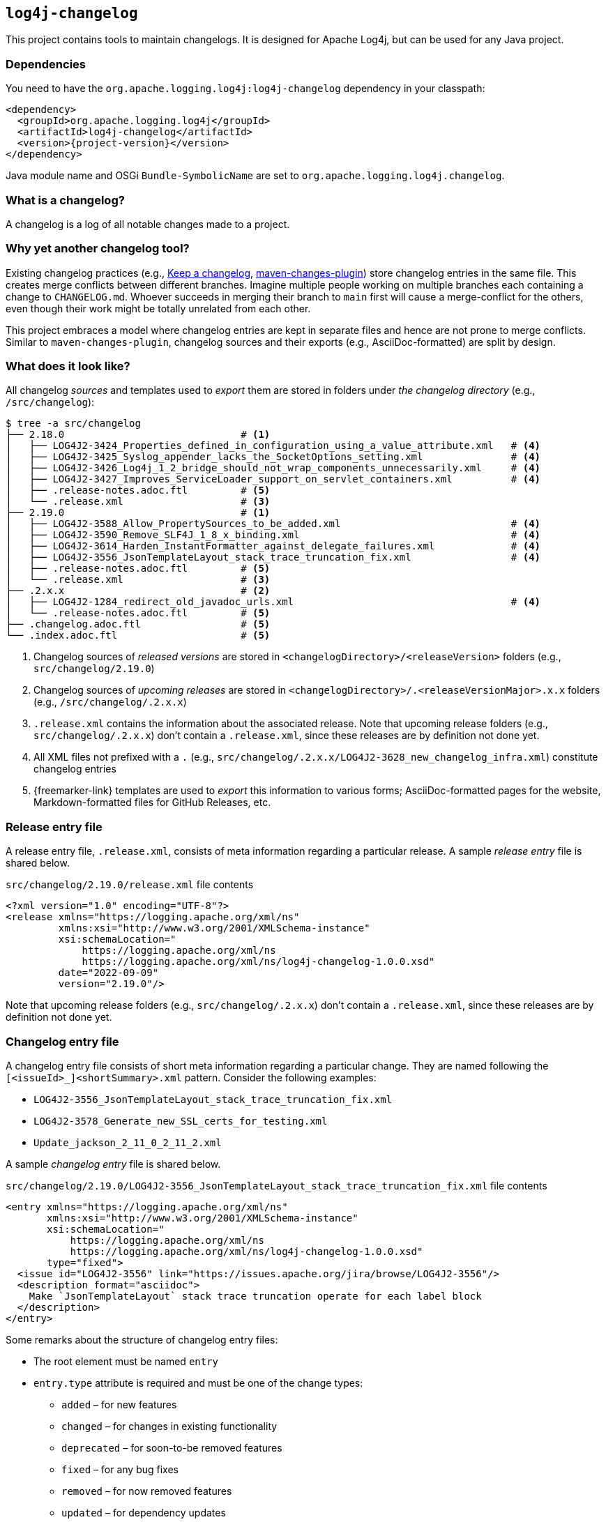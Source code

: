 ////
Licensed to the Apache Software Foundation (ASF) under one or more
contributor license agreements. See the NOTICE file distributed with
this work for additional information regarding copyright ownership.
The ASF licenses this file to You under the Apache License, Version 2.0
(the "License"); you may not use this file except in compliance with
the License. You may obtain a copy of the License at

    https://www.apache.org/licenses/LICENSE-2.0

Unless required by applicable law or agreed to in writing, software
distributed under the License is distributed on an "AS IS" BASIS,
WITHOUT WARRANTIES OR CONDITIONS OF ANY KIND, either express or implied.
See the License for the specific language governing permissions and
limitations under the License.
////

[#log4j-changelog]
== `log4j-changelog`

This project contains tools to maintain changelogs.
It is designed for Apache Log4j, but can be used for any Java project.

[#log4j-changelog-dependencies]
=== Dependencies

You need to have the `org.apache.logging.log4j:log4j-changelog` dependency in your classpath:

[source,xml,subs="+attributes"]
----
<dependency>
  <groupId>org.apache.logging.log4j</groupId>
  <artifactId>log4j-changelog</artifactId>
  <version>{project-version}</version>
</dependency>
----

Java module name and OSGi `Bundle-SymbolicName` are set to `org.apache.logging.log4j.changelog`.

[#log4j-changelog-what-is-a-changelog]
=== What is a changelog?

A changelog is a log of all notable changes made to a project.

[#log4j-changelog-why-different]
=== Why yet another changelog tool?

Existing changelog practices (e.g., https://keepachangelog.com[Keep a changelog], https://maven.apache.org/plugins/maven-changes-plugin/[maven-changes-plugin]) store changelog entries in the same file.
This creates merge conflicts between different branches.
Imagine multiple people working on multiple branches each containing a change to `CHANGELOG.md`.
Whoever succeeds in merging their branch to `main` first will cause a merge-conflict for the others, even though their work might be totally unrelated from each other.

This project embraces a model where changelog entries are kept in separate files and hence are not prone to merge conflicts.
Similar to `maven-changes-plugin`, changelog sources and their exports (e.g., AsciiDoc-formatted) are split by design.

[#log4j-changelog-look]
=== What does it look like?

All changelog _sources_ and templates used to _export_ them are stored in folders under _the changelog directory_ (e.g., `/src/changelog`):

[source]
----
$ tree -a src/changelog
├── 2.18.0                              # <1>
│   ├── LOG4J2-3424_Properties_defined_in_configuration_using_a_value_attribute.xml   # <4>
│   ├── LOG4J2-3425_Syslog_appender_lacks_the_SocketOptions_setting.xml               # <4>
│   ├── LOG4J2-3426_Log4j_1_2_bridge_should_not_wrap_components_unnecessarily.xml     # <4>
│   ├── LOG4J2-3427_Improves_ServiceLoader_support_on_servlet_containers.xml          # <4>
│   ├── .release-notes.adoc.ftl         # <5>
│   └── .release.xml                    # <3>
├── 2.19.0                              # <1>
│   ├── LOG4J2-3588_Allow_PropertySources_to_be_added.xml                             # <4>
│   ├── LOG4J2-3590_Remove_SLF4J_1_8_x_binding.xml                                    # <4>
│   ├── LOG4J2-3614_Harden_InstantFormatter_against_delegate_failures.xml             # <4>
│   ├── LOG4J2-3556_JsonTemplateLayout_stack_trace_truncation_fix.xml                 # <4>
│   ├── .release-notes.adoc.ftl         # <5>
│   └── .release.xml                    # <3>
├── .2.x.x                              # <2>
│   ├── LOG4J2-1284_redirect_old_javadoc_urls.xml                                     # <4>
│   └── .release-notes.adoc.ftl         # <5>
├── .changelog.adoc.ftl                 # <5>
└── .index.adoc.ftl                     # <5>
----
<1> Changelog sources of _released versions_ are stored in `<changelogDirectory>/<releaseVersion>` folders (e.g., `src/changelog/2.19.0`)
<2> Changelog sources of _upcoming releases_ are stored in `<changelogDirectory>/.<releaseVersionMajor>.x.x` folders (e.g., `/src/changelog/.2.x.x`)
<3> `.release.xml` contains the information about the associated release.
Note that upcoming release folders (e.g., `src/changelog/.2.x.x`) don't contain a `.release.xml`, since these releases are by definition not done yet.
<4> All XML files not prefixed with a `.` (e.g., `src/changelog/.2.x.x/LOG4J2-3628_new_changelog_infra.xml`) constitute changelog entries
<5> {freemarker-link} templates are used to _export_ this information to various forms; AsciiDoc-formatted pages for the website, Markdown-formatted files for GitHub Releases, etc.

[#log4j-changelog-release-entry-file]
=== Release entry file

A release entry file, `.release.xml`, consists of meta information regarding a particular release.
A sample _release entry_ file is shared below.

.`src/changelog/2.19.0/release.xml` file contents
[source,xml]
----
<?xml version="1.0" encoding="UTF-8"?>
<release xmlns="https://logging.apache.org/xml/ns"
         xmlns:xsi="http://www.w3.org/2001/XMLSchema-instance"
         xsi:schemaLocation="
             https://logging.apache.org/xml/ns
             https://logging.apache.org/xml/ns/log4j-changelog-1.0.0.xsd"
         date="2022-09-09"
         version="2.19.0"/>
----

Note that upcoming release folders (e.g., `src/changelog/.2.x.x`) don't contain a `.release.xml`, since these releases are by definition not done yet.

[#log4j-changelog-changelog-entry-file]
=== Changelog entry file

A changelog entry file consists of short meta information regarding a particular change.
They are named following the `[<issueId>_]<shortSummary>.xml` pattern.
Consider the following examples:

* `LOG4J2-3556_JsonTemplateLayout_stack_trace_truncation_fix.xml`
* `LOG4J2-3578_Generate_new_SSL_certs_for_testing.xml`
* `Update_jackson_2_11_0_2_11_2.xml`

A sample _changelog entry_ file is shared below.

.`src/changelog/2.19.0/LOG4J2-3556_JsonTemplateLayout_stack_trace_truncation_fix.xml` file contents
[source,xml]
----
<entry xmlns="https://logging.apache.org/xml/ns"
       xmlns:xsi="http://www.w3.org/2001/XMLSchema-instance"
       xsi:schemaLocation="
           https://logging.apache.org/xml/ns
           https://logging.apache.org/xml/ns/log4j-changelog-1.0.0.xsd"
       type="fixed">
  <issue id="LOG4J2-3556" link="https://issues.apache.org/jira/browse/LOG4J2-3556"/>
  <description format="asciidoc">
    Make `JsonTemplateLayout` stack trace truncation operate for each label block
  </description>
</entry>
----

Some remarks about the structure of changelog entry files:

* The root element must be named `entry`
* `entry.type` attribute is required and must be one of the change types:
** `added` – for new features
** `changed` – for changes in existing functionality
** `deprecated` – for soon-to-be removed features
** `fixed` – for any bug fixes
** `removed` – for now removed features
** `updated` – for dependency updates
* `issue` element is optional, can occur multiple times, and, if present, must contain `id` and `link` attributes
* There must be a single `description` element with non-blank content and `format` attribute

[#log4j-changelog-export]
=== Exporting changelogs

_Exporting_ changelogs is the act of feeding provided changelog and release information into {freemarker-link} templates to generate certain files; e.g., release notes for the website.
There are two types template files supported:

xref:#log4j-changelog-changelog-template[Changelog templates]::
These templates are rendered with the release and changelog information of a particular release.
These are generally used to generate release notes for a particular release.

xref:#log4j-changelog-index-template[Index templates]::
These templates are rendered with the release information of all releases.
These are generally used to generate the index page referencing to release notes of each release.

`ChangelogExporter` is responsible for performing the export operation.

[#log4j-changelog-changelog-template]
==== Changelog templates

Changelog template files (e.g., `src/changelog/2.19.0/.release-notes.adoc.ftl` ) are rendered with the release and changelog information of a particular release using the following input data hash:

* `release` → `ChangelogRelease`
* `entriesByType` → `Map<ChangelogEntry.Type, List<ChangelogEntry>>`

See `ChangelogRelease` and `ChangelogEntry` for details.

These templates are generally used to generate release notes for a particular release.
A sample changelog template file is shared below.

.`src/changelog/2.19.0/.release-notes.adoc.ftl` file contents
[source,asciidoc]
----
= ${release.version}<#if release.date?has_content> (${release.date})</#if>

This release primarily contains bug fixes and minor enhancements.

<#if entriesByType?size gt 0>== Changes
<#list entriesByType as entryType, entries>

=== ${entryType?capitalize}

<#list entries as entry>
* ${entry.description.text?replace("\\s+", " ", "r")}
(<#list entry.issues as issue>${issue.link}[${issue.id}]<#if issue?has_next>, </#if></#list>)
</#list>
</#list>
</#if>
----

[#log4j-changelog-index-template]
==== Index templates

Index template files (e.g., `src/changelog/.index.adoc.ftl`) are rendered with the release information of all releases using the following input data hash:

* `releases` -> list of hashes containing following keys:
** `version`
** `date`

These template files are generally used to generate the index page referencing to release notes of each release.
A sample index template file is shared below.

.`src/changelog/.index.adoc.ftl` file contents
[source,asciidoc]
----
= Release changelogs

<#list releases as release>
* xref:${release.version}.adoc[${release.version}]<#if release.date?has_content> (${release.date})</#if>
</#list>
----

[#log4j-changelog-qa]
=== Q&A

[#log4j-changelog-qa-entry]
==== How can I add an entry for a change I am about to commit?

You have just committed, or better, about to commit a great feature you have been working on.
Simply create a <<#log4j-changelog-changelog-entry-file>> and commit it along with your change!

[#log4j-changelog-qa-generate]
==== How can I export changelogs to AsciiDoc, Markdown, etc. files?

You need to use xref:#log4j-changelog-maven-plugin-export[the `export` goal the Maven plugin].

[#log4j-changelog-qa-deploy-release]
==== I am about to deploy a new release. What shall I do?

Just before a release, three things need to happen in the changelog sources:

. *Changelog entry files needs to be moved* from the _upcoming_ release changelog directory `<changelogDirectory>/.<releaseVersionMajor>.x.x`  to the _new_ release changelog directory `<changelogDirectory>/<releaseVersion>`
. *Templates need to be copied* from the _upcoming_ release changelog directory to the _new_ release changelog directory, unless it already exists in the target
. *`.release.xml` needs to be created* in the _new_ release changelog directory

Due to the nature of release candidates, above steps might need to be repeated multiple times.

[TIP]
====
Log4j _releases_ and _release candidates_ all get deployed to the same https://repository.apache.org/#stagingRepositories[_staging repository_].
Their `pom.xml` files all contain the same release version, e.g., `2.19.0`.
There are no `-rc1`, `-rc2`, etc. suffixes in the version of a release candidate.
Once a release candidate voting reaches to a consensus for release, associated artifacts simply get promoted from the _staging_ to the _public_ repository.
Hence, there are no differences between releases and release candidates from the point of view of changelogs.
====

How to carry out aforementioned changes are explained below in steps:

. Populate the `<changelogDirectory>/<releaseVersion>` directory (e.g., `/src/changelog/2.19.0`) from the upcoming release changelog directory (e.g., `<changelogDirectory>/.2.x.x`) using the xref:#log4j-changelog-maven-plugin-release[`release` Maven goal]:
+
[source,bash]
----
./mvnw log4j-changelog:release \
    -Dlog4j.changelog.directory=/path/to/changelog/directory \
    -Dlog4j.changelog.releaseVersion=X.Y.Z
----
. Verify that all changelog entry files are moved from `<changelogDirectory>/.<releaseVersionMajor>.x.x` directory (e.g., `/src/changelog/.2.x.x`)
. Verify that `<changelogDirectory>/<releaseVersion>` directory (e.g., `/src/changelog/2.19.0`) is created, and it contains templates, changelog entry files, and a `.release.xml`
+
[IMPORTANT]
====
If `<changelogDirectory>/<releaseVersion>` directory (e.g., `/src/changelog/2.19.0`) already exists with certain content, `ChangelogReleaser` will only move new changelog entry files and override `.release.xml`; templates will not be overridden.
This allows one to run `ChangelogReleaser` multiple times, e.g., to incorporate changes added to a release candidate.
====
. Edit the populated templates (e.g., update the release notes with a short summary paragraph)
. `git add` the changes in the changelog directory (e.g., `/src/changelog`) and commit them

